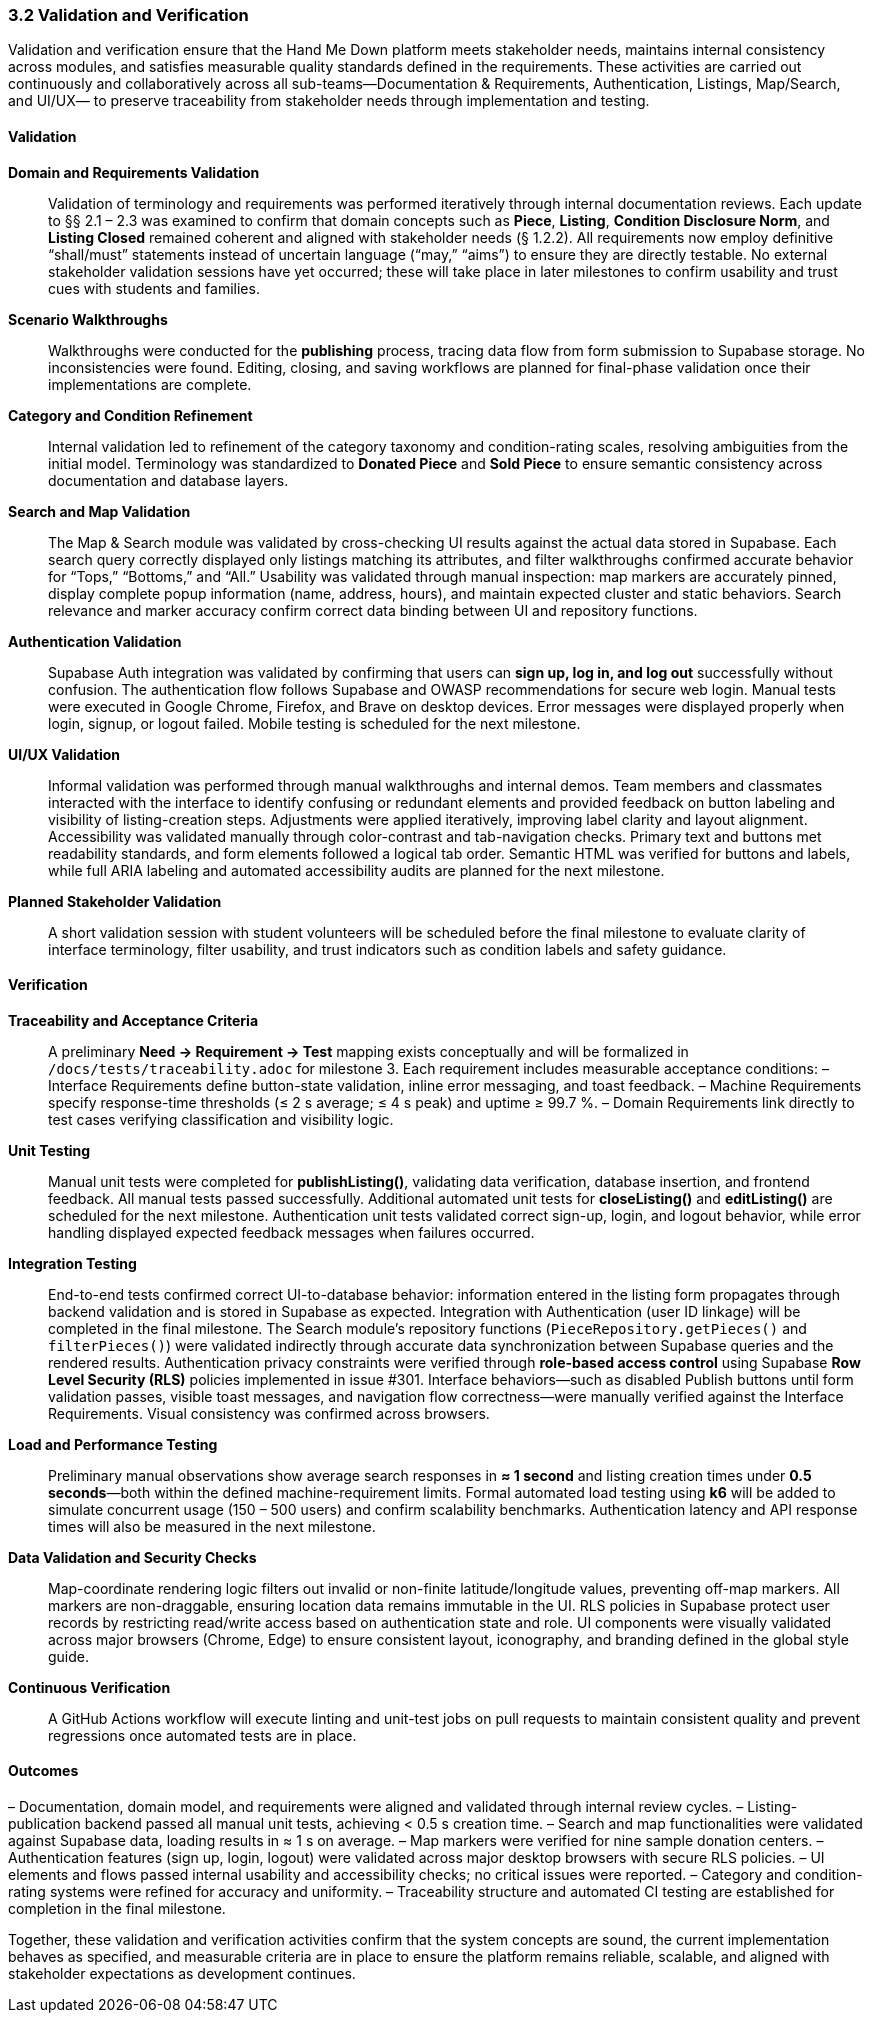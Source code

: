 === *3.2 Validation and Verification*

Validation and verification ensure that the Hand Me Down platform meets stakeholder needs,
maintains internal consistency across modules, and satisfies measurable quality standards
defined in the requirements. These activities are carried out continuously and collaboratively
across all sub-teams—Documentation & Requirements, Authentication, Listings, Map/Search, and UI/UX—
to preserve traceability from stakeholder needs through implementation and testing.

==== Validation

*Domain and Requirements Validation*::  
Validation of terminology and requirements was performed iteratively through internal
documentation reviews. Each update to §§ 2.1 – 2.3 was examined to confirm that
domain concepts such as *Piece*, *Listing*, *Condition Disclosure Norm*, and *Listing Closed*
remained coherent and aligned with stakeholder needs (§ 1.2.2).  
All requirements now employ definitive “shall/must” statements instead of uncertain
language (“may,” “aims”) to ensure they are directly testable.  
No external stakeholder validation sessions have yet occurred; these will take place in later
milestones to confirm usability and trust cues with students and families.

*Scenario Walkthroughs*::  
Walkthroughs were conducted for the **publishing** process, tracing data flow from
form submission to Supabase storage. No inconsistencies were found.
Editing, closing, and saving workflows are planned for final-phase validation once their
implementations are complete.

*Category and Condition Refinement*::  
Internal validation led to refinement of the category taxonomy and condition-rating scales,
resolving ambiguities from the initial model. Terminology was standardized to
**Donated Piece** and **Sold Piece** to ensure semantic consistency across documentation and database layers.

*Search and Map Validation*::  
The Map & Search module was validated by cross-checking UI results against the actual
data stored in Supabase. Each search query correctly displayed only listings matching its
attributes, and filter walkthroughs confirmed accurate behavior for “Tops,” “Bottoms,” and “All.”  
Usability was validated through manual inspection: map markers are accurately pinned,
display complete popup information (name, address, hours), and maintain expected
cluster and static behaviors. Search relevance and marker accuracy confirm correct data
binding between UI and repository functions.

*Authentication Validation*::  
Supabase Auth integration was validated by confirming that users can **sign up, log in, and log out**
successfully without confusion. The authentication flow follows Supabase and OWASP
recommendations for secure web login. Manual tests were executed in Google Chrome,
Firefox, and Brave on desktop devices. Error messages were displayed properly when
login, signup, or logout failed. Mobile testing is scheduled for the next milestone.

*UI/UX Validation*::  
Informal validation was performed through manual walkthroughs and internal demos.
Team members and classmates interacted with the interface to identify confusing or redundant
elements and provided feedback on button labeling and visibility of listing-creation steps.
Adjustments were applied iteratively, improving label clarity and layout alignment.  
Accessibility was validated manually through color-contrast and tab-navigation checks.
Primary text and buttons met readability standards, and form elements followed a logical tab order.
Semantic HTML was verified for buttons and labels, while full ARIA labeling and automated
accessibility audits are planned for the next milestone.

*Planned Stakeholder Validation*::  
A short validation session with student volunteers will be scheduled before the final milestone
to evaluate clarity of interface terminology, filter usability, and trust indicators such as
condition labels and safety guidance.

==== Verification

*Traceability and Acceptance Criteria*::  
A preliminary *Need → Requirement → Test* mapping exists conceptually and will be formalized
in `/docs/tests/traceability.adoc` for milestone 3. Each requirement includes measurable
acceptance conditions:  
– Interface Requirements define button-state validation, inline error messaging, and toast feedback.  
– Machine Requirements specify response-time thresholds (≤ 2 s average; ≤ 4 s peak) and uptime ≥ 99.7 %.  
– Domain Requirements link directly to test cases verifying classification and visibility logic.

*Unit Testing*::  
Manual unit tests were completed for **publishListing()**, validating data verification,
database insertion, and frontend feedback. All manual tests passed successfully.
Additional automated unit tests for **closeListing()** and **editListing()** are scheduled for
the next milestone. Authentication unit tests validated correct sign-up, login, and logout
behavior, while error handling displayed expected feedback messages when failures occurred.

*Integration Testing*::  
End-to-end tests confirmed correct UI-to-database behavior: information entered in the
listing form propagates through backend validation and is stored in Supabase as expected.
Integration with Authentication (user ID linkage) will be completed in the final milestone.
The Search module’s repository functions
(`PieceRepository.getPieces()` and `filterPieces()`)
were validated indirectly through accurate data synchronization between Supabase
queries and the rendered results.  
Authentication privacy constraints were verified through **role-based access control**
using Supabase **Row Level Security (RLS)** policies implemented in issue #301.  
Interface behaviors—such as disabled Publish buttons until form validation passes,
visible toast messages, and navigation flow correctness—were manually verified against
the Interface Requirements. Visual consistency was confirmed across browsers.

*Load and Performance Testing*::  
Preliminary manual observations show average search responses in **≈ 1 second**
and listing creation times under **0.5 seconds**—both within the defined machine-requirement limits.
Formal automated load testing using **k6** will be added to simulate concurrent usage
(150 – 500 users) and confirm scalability benchmarks.
Authentication latency and API response times will also be measured in the next milestone.

*Data Validation and Security Checks*::  
Map-coordinate rendering logic filters out invalid or non-finite latitude/longitude
values, preventing off-map markers. All markers are non-draggable, ensuring location data
remains immutable in the UI.  
RLS policies in Supabase protect user records by restricting read/write access
based on authentication state and role.  
UI components were visually validated across major browsers (Chrome, Edge) to ensure
consistent layout, iconography, and branding defined in the global style guide.

*Continuous Verification*::  
A GitHub Actions workflow will execute linting and unit-test jobs on pull requests to
maintain consistent quality and prevent regressions once automated tests are in place.

==== Outcomes

– Documentation, domain model, and requirements were aligned and validated through internal review cycles.  
– Listing-publication backend passed all manual unit tests, achieving < 0.5 s creation time.  
– Search and map functionalities were validated against Supabase data, loading results in ≈ 1 s on average.  
– Map markers were verified for nine sample donation centers.  
– Authentication features (sign up, login, logout) were validated across major desktop browsers with secure RLS policies.  
– UI elements and flows passed internal usability and accessibility checks; no critical issues were reported.  
– Category and condition-rating systems were refined for accuracy and uniformity.  
– Traceability structure and automated CI testing are established for completion in the final milestone.

Together, these validation and verification activities confirm that the system
concepts are sound, the current implementation behaves as specified, and measurable
criteria are in place to ensure the platform remains reliable, scalable, and aligned with
stakeholder expectations as development continues.